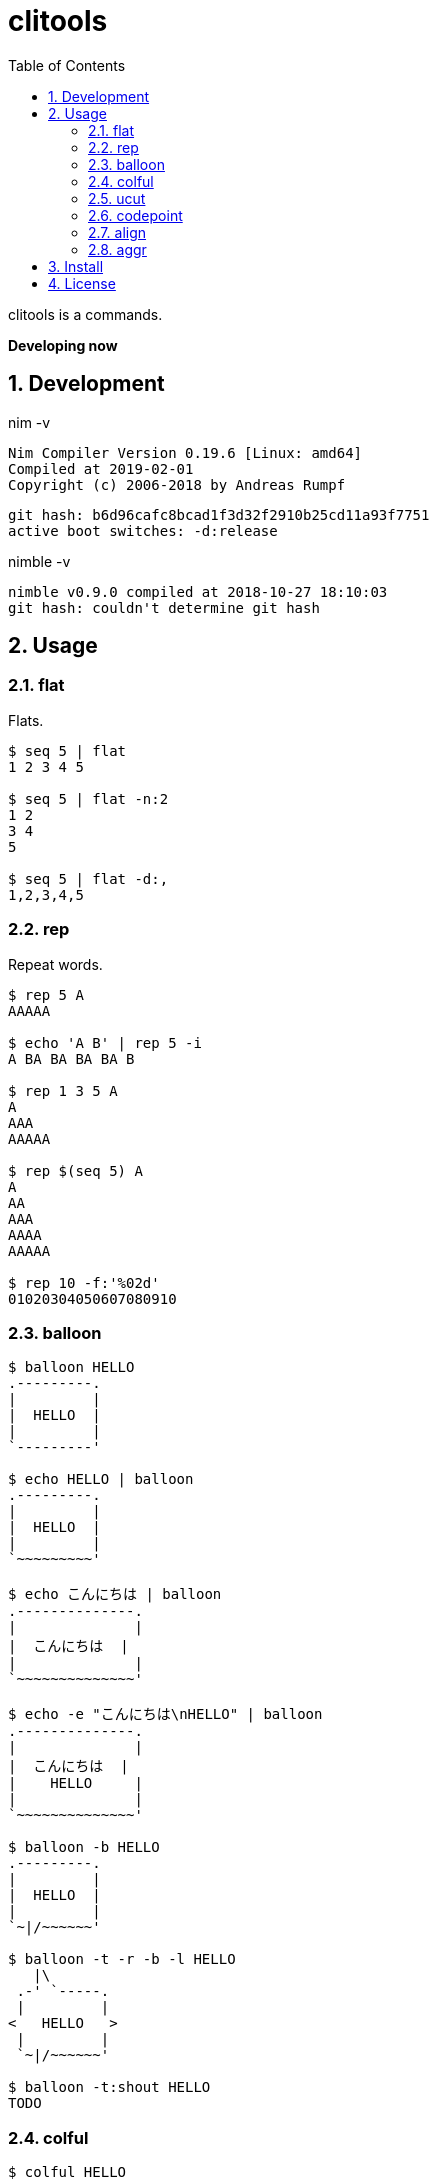 :toc: left
:sectnums:

= clitools

clitools is a commands.

**Developing now**

== Development

nim -v

  Nim Compiler Version 0.19.6 [Linux: amd64]
  Compiled at 2019-02-01
  Copyright (c) 2006-2018 by Andreas Rumpf

  git hash: b6d96cafc8bcad1f3d32f2910b25cd11a93f7751
  active boot switches: -d:release


nimble -v

  nimble v0.9.0 compiled at 2018-10-27 18:10:03
  git hash: couldn't determine git hash


== Usage

=== flat

Flats.

[source,bash]
----
$ seq 5 | flat
1 2 3 4 5

$ seq 5 | flat -n:2
1 2
3 4
5

$ seq 5 | flat -d:,
1,2,3,4,5
----

=== rep

Repeat words.

[source,bash]
----
$ rep 5 A
AAAAA

$ echo 'A B' | rep 5 -i
A BA BA BA BA B

$ rep 1 3 5 A
A
AAA
AAAAA

$ rep $(seq 5) A
A
AA
AAA
AAAA
AAAAA

$ rep 10 -f:'%02d'
01020304050607080910
----

=== balloon

[source,bash]
----
$ balloon HELLO
.---------.
|         |
|  HELLO  |
|         |
`---------'

$ echo HELLO | balloon
.---------.
|         |
|  HELLO  |
|         |
`~~~~~~~~~'

$ echo こんにちは | balloon
.--------------.
|              |
|  こんにちは  |
|              |
`~~~~~~~~~~~~~~'

$ echo -e "こんにちは\nHELLO" | balloon
.--------------.
|              |
|  こんにちは  |
|    HELLO     |
|              |
`~~~~~~~~~~~~~~'

$ balloon -b HELLO
.---------.
|         |
|  HELLO  |
|         |
`~|/~~~~~~'

$ balloon -t -r -b -l HELLO
   |\
 .-' `-----.
 |         |
<   HELLO   >
 |         |
 `~|/~~~~~~'

$ balloon -t:shout HELLO
TODO
----

=== colful

[source,bash]
----
$ colful HELLO
$ echo HELLO | colful
$ colful -b HELLO
$ colful -fb HELLO
$ colful -H HELLO
$ colful -V HELLO
$ colful -g:A:1:4
$ colful -g:0:125 HELLO
$ colful -g:R:0:125 HELLO
$ colful -g:G:0:125 HELLO
$ colful -g:B:0:125 HELLO
$ colful -p:A
$ colful -p:255 -c:16
$ colful -p:RGB --oneline
----

=== ucut

Unicode cut.

[source,bash]
----
$ echo １あ２あ３ | ucut -d あ -f 1,2
１ ２

$ echo A123B | ucut -d '\d+' -f 1,2
A B
----

=== codepoint

Prints code point.

[source,bash]
----
% echo あいうえお | codepoint
char code_point code_point(hex) code_point(short_hex)
あ 12354 0000000000003042 \U3042
い 12356 0000000000003044 \U3044
う 12358 0000000000003046 \U3046
え 12360 0000000000003048 \U3048
お 12362 000000000000304A \U304A

% ojichat | codepoint
char code_point code_point(hex) code_point(short_hex)
ヤ 12516 00000000000030E4 \U30E4
ッ 12483 00000000000030C3 \U30C3
ホ 12507 00000000000030DB \U30DB
ー 12540 00000000000030FC \U30FC
😘 128536 000000000001F618 \U1F618
😍 128525 000000000001F60D \U1F60D
め 12417 0000000000003081 \U3081
い 12356 0000000000003044 \U3044
ち 12385 0000000000003061 \U3061
ゃ 12419 0000000000003083 \U3083
ん 12435 0000000000003093 \U3093
、 12289 0000000000003001 \U3001
元 20803 0000000000005143 \U5143
気 27671 0000000000006C17 \U6C17
か 12363 000000000000304B \U304B
な 12394 000000000000306A \U306A
😜 128540 000000000001F61C \U1F61C
⁉ 8265 0000000000002049 \U2049
 65039 000000000000FE0F \UFE0F
オ 12458 00000000000030AA \U30AA
レ 12524 00000000000030EC \U30EC
は 12399 000000000000306F \U306F
今 20170 0000000000004ECA \U4ECA
日 26085 00000000000065E5 \U65E5
か 12363 000000000000304B \U304B
ら 12425 0000000000003089 \U3089
香 39321 0000000000009999 \U9999
川 24029 0000000000005DDD \U5DDD
へ 12408 0000000000003078 \U3078
〜 12316 000000000000301C \U301C
😚 128538 000000000001F61A \U1F61A
😚 128538 000000000001F61A \U1F61A
----

=== align

Align texts.

[source,bash]
----
% echo $'123\nあいう\nえお' | align right 
   123
あいう
  えお

% echo $'1234\nああああああ\nうえお' | align center -p:=  
====1234====
ああああああ
===うえお===
----

=== aggr

[source,bash]
----
----

== Install

[source,bash]
git clone https://github.com/jiro4989/clitools
cd clitools
nimble install clitools

or

Download binary from https://github.com/jiro4989/clitools/releases[Releases].

== License

MIT
